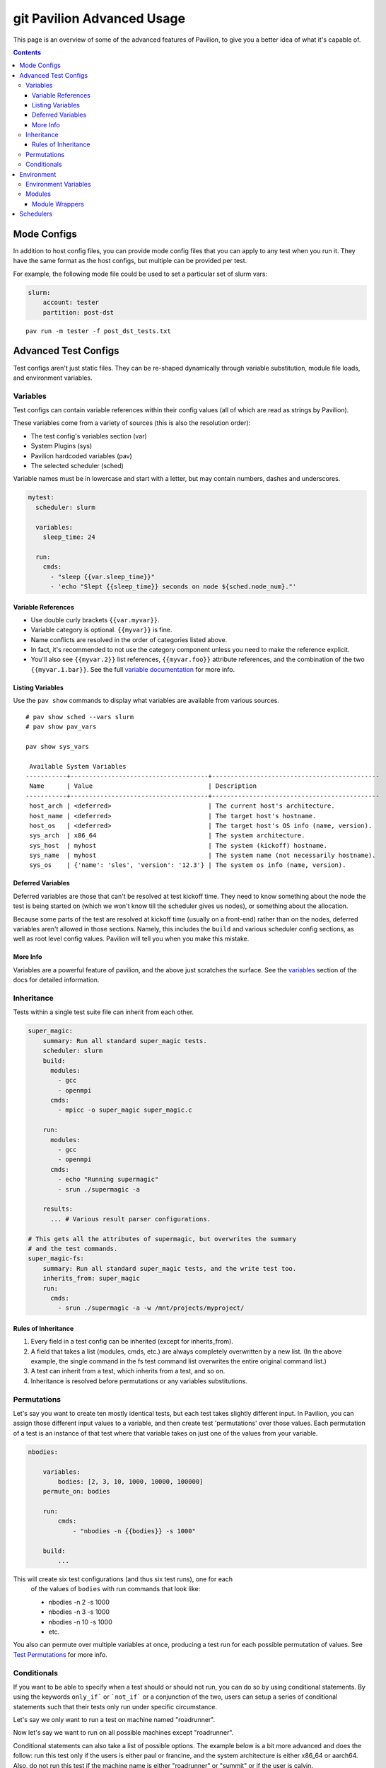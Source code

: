git Pavilion Advanced Usage
=======================

This page is an overview of some of the advanced features of Pavilion, to
give you a better idea of what it's capable of.

.. contents::

Mode Configs
------------

In addition to host config files, you can provide mode config files that
you can apply to any test when you run it. They have the same format as
the host configs, but multiple can be provided per test.

For example, the following mode file could be used to set a particular
set of slurm vars:

.. code:: yaml

    slurm:
        account: tester
        partition: post-dst

::

    pav run -m tester -f post_dst_tests.txt

Advanced Test Configs
---------------------

Test configs aren't just static files. They can be re-shaped dynamically
through variable substitution, module file loads, and environment
variables.

Variables
~~~~~~~~~

Test configs can contain variable references within their config values
(all of which are read as strings by Pavilion).

These variables come from a variety of sources (this is also the
resolution order):

- The test config's variables section (var)
- System Plugins (sys)
- Pavilion hardcoded variables (pav)
- The selected scheduler (sched)

Variable names must be in lowercase and start with a letter, but may
contain numbers, dashes and underscores.

.. code:: yaml

    mytest:
      scheduler: slurm

      variables:
        sleep_time: 24

      run:
        cmds:
          - "sleep {{var.sleep_time}}"
          - 'echo "Slept {{sleep_time}} seconds on node ${sched.node_num}."'

Variable References
^^^^^^^^^^^^^^^^^^^

-  Use double curly brackets ``{{var.myvar}}``.
-  Variable category is optional. ``{{myvar}}`` is fine.
-  Name conflicts are resolved in the order of categories listed above.
-  In fact, it's recommended to not use the category component unless
   you need to make the reference explicit.
-  You'll also see ``{{myvar.2}}`` list references, ``{{myvar.foo}}``
   attribute references, and the combination of the two
   ``{{myvar.1.bar}}``. See the full
   `variable documentation <tests/variables.html>`__ for more info.

Listing Variables
^^^^^^^^^^^^^^^^^

Use the ``pav show`` commands to display what variables are available
from various sources.

::

    # pav show sched --vars slurm
    # pav show pav_vars

    pav show sys_vars

     Available System Variables
    -----------+-------------------------------------+---------------------------------------------
     Name      | Value                               | Description
    -----------+-------------------------------------+---------------------------------------------
     host_arch | <deferred>                          | The current host's architecture.
     host_name | <deferred>                          | The target host's hostname.
     host_os   | <deferred>                          | The target host's OS info (name, version).
     sys_arch  | x86_64                              | The system architecture.
     sys_host  | myhost                              | The system (kickoff) hostname.
     sys_name  | myhost                              | The system name (not necessarily hostname).
     sys_os    | {'name': 'sles', 'version': '12.3'} | The system os info (name, version).

Deferred Variables
^^^^^^^^^^^^^^^^^^

Deferred variables are those that can't be resolved at test kickoff
time. They need to know something about the node the test is being
started on (which we won't know till the scheduler gives us nodes), or
something about the allocation.

Because some parts of the test are resolved at kickoff time (usually on
a front-end) rather than on the nodes, deferred variables aren't allowed
in those sections. Namely, this includes the ``build`` and various
scheduler config sections, as well as root level config values. Pavilion
will tell you when you make this mistake.

More Info
^^^^^^^^^

Variables are a powerful feature of pavilion, and the above just
scratches the surface. See the `variables <tests/variables.html>`__
section of the docs for detailed information.

Inheritance
~~~~~~~~~~~

Tests within a single test suite file can inherit from each other.

.. code:: yaml

    super_magic:
        summary: Run all standard super_magic tests.
        scheduler: slurm
        build:
          modules:
            - gcc
            - openmpi
          cmds:
            - mpicc -o super_magic super_magic.c

        run:
          modules:
            - gcc
            - openmpi
          cmds:
            - echo "Running supermagic"
            - srun ./supermagic -a

        results:
          ... # Various result parser configurations.

    # This gets all the attributes of supermagic, but overwrites the summary
    # and the test commands.
    super_magic-fs:
        summary: Run all standard super_magic tests, and the write test too.
        inherits_from: super_magic
        run:
          cmds:
            - srun ./supermagic -a -w /mnt/projects/myproject/

Rules of Inheritance
^^^^^^^^^^^^^^^^^^^^

1. Every field in a test config can be inherited (except for
   inherits\_from).
2. A field that takes a list (modules, cmds, etc.) are always completely
   overwritten by a new list. (In the above example, the single command
   in the fs test command list overwrites the entire original command
   list.)
3. A test can inherit from a test, which inherits from a test, and so
   on.
4. Inheritance is resolved before permutations or any variables
   substitutions.

Permutations
~~~~~~~~~~~~

Let's say you want to create ten mostly identical tests, but each test takes
slightly different input. In Pavilion, you can assign those different input
values to a variable, and then create test 'permutations' over those values.
Each permutation of a test is an instance of that test where that variable takes
on just one of the values from your variable.

.. code:: yaml

    nbodies:

        variables:
            bodies: [2, 3, 10, 1000, 10000, 100000]
        permute_on: bodies

        run:
            cmds:
                - "nbodies -n {{bodies}} -s 1000"

        build:
            ...

This will create six test configurations (and thus six test runs), one for each
 of the values of ``bodies`` with run commands that look like:

 - nbodies -n 2 -s 1000
 - nbodies -n 3 -s 1000
 - nbodies -n 10 -s 1000
 - etc.

You also can permute over multiple variables at once, producing a test run for
each possible permutation of values. See
`Test Permutations <tests/variables.html#permutations>`__
for more info.

Conditionals
~~~~~~~~~~~~

If you want to be able to specify when a test should or should not run,
you can do so by using conditional statements. By using the keywords
``only_if``` or ```not_if``` or a conjunction of the two, users can
setup a series of conditional statements such that their tests only
run under specific circumstance.

Let's say we only want to run a test on machine named "roadrunner".

.. code:: yaml
    test1:
        only_if:
            sys_name: ['roadrunner']
        run:
            cmds:
                - 'echo "Helloworld"'

Now let's say we want to run on all possible machines except "roadrunner".

.. code:: yaml
    test2:
        not_if:
            sys_name: ['roadrunner']
        run:
            cmds:
                - 'echo "Helloworld"'

Conditional statements can also take a list of possible options. The example
below is a bit more advanced and does the follow: run this test only if the
users is either paul or francine, and the system architecture is either
x86_64 or aarch64. Also, do not run this test if the machine name is either
"roadrunner" or "summit" or if the user is calvin.

.. code:: yaml
    test3:
        only_if:
            user: ['paul', 'francine']
            sys_arch: ['x86_64', 'aarch64']
        not_if:
            sys_name: ['roadrunner', 'summit']
            user: ['calvin']
        run:
            cmds:
                - 'echo "How Cool."'

The keywords ```only_if``` and ```not_if```` can also accept variables
the user has defined in their yaml test file. For a list of other variables
to use in your conditional statements see
 `Test Variables <tests/variables.html>`__
for additional information.

Environment
-----------

Pavilion provides means to alter environment variables and load
environment (or lmod) modules.

Environment Variables
~~~~~~~~~~~~~~~~~~~~~

You can set/unset environment variables in your test configs, and use
them in your scripts.

.. code:: yaml

    python_test:
        run:
          env:
            # Unset the python path environment variable.
            PYTHONPATH:
            # Use a different python home
            PYTHONHOME: /home/mario/python_root/
          cmds:
            - 'python${PY_VERS} -c "print(\"hello world\")"'

Modules
~~~~~~~

You can have pavilion load module files automatically for each test or
build. This assumes the modules (and module build combinations) are
available on your system. If the test can't load a module, the test will
report a ENV\_FAILED status and fail.

.. code:: yaml

    super_magic: 
        scheduler: slurm
        build:
          modules: 
            - gcc/7.4.0
            - openmpi
          cmds:
            - mpicc -o super_magic super_magic.c
        run:
          # This runs as a separate script from the build, so you 
          # have to specify modules for both the build and run.
          modules:
            - gcc/7.4.0
            - openmpi
          cmds:
            - srun ./super_magic -a

Pavilion assumes everything is starting from a clean system state in
regards to modules, which is essentially the environment you get by
default when logging in. That state may include modules that you don't
want loaded, so Pavilion provides a means for removing and swapping
modules as well.

.. code:: yaml

    super_magic: 
        build:
          modules: 
            # Swap the gcc module for the intel module.
            - 'gcc -> intel/18.0.3'
            # Remove the python module
            - '-python'
          ...

Module Wrappers
^^^^^^^^^^^^^^^

When tell pavilion to load/remove/swap modules, the code to do this is
added to the test or build script automatically using
`module wrapper <plugins/module_wrappers.html>`__
plugins. The default module wrapper performs the module command, and
then verifies that the module is actually loaded.

More complicated setups are possible by adding additional plugins
that replace this default behaviour for particular modules or module versions.
You could, for instance, wrap all your compiler modules to set a consistent
compiler wrapper environment variable.

.. code:: yaml

    openmp_test:
        build:
          modules:
            # Normally intel-mpi would require that we use mpiicc to build.
            # In our case though, we use module_wrappers (not shown) to set the 
            # $MPICC env variable consistently across different MPI modules.
            # We also set $OPENMP_FLAG to value, as it varies across compilers.
            - intel
            - intel-mpi
          cmds:
            - '$MPICC $OPENMP_FLAG -o openmp_test openmp_test.c

    # This test will use the same command, but it will work thanks to our 
    # module wrapper plugins.
    openmp_test2:
        inherits_from: openmp_test
        build:
          modules:
            - gcc
            - openmpi

Module wrappers are also useful for smoothing the differences clusters that
have distinct module setups. For instance, one might wrap the gcc module
such that it loads normally on some systems, but it performs a module swap
on an odd system that loads a different compiler by default. This can allow
for a single, host-agnostic set of tests.

Schedulers
----------

An HPC testing framework wouldn't be complete without allowing you to
schedule your tests. Most of the above example tests reference a
scheduler, but don't configure one. It's time to rectify that.

.. code:: yaml

    super_magic:
        scheduler: slurm
        slurm:
          # Slurm lets us set a number of nodes as a range.
          num_nodes: 2-all
          # These are standard slurm options.
          tasks_per_node: 3
          partition: test_partition
          reservation: testing
          qos: test 
        
        build:
          modules: [gcc, openmpi]
          cmds:
            - mpicc -o super_magic super_magic.c
          
        run:
          modules: [gcc, openmpi]
          cmds:
            # Regardless of scheduler used, scheduler vars are in the 'sched'
            # category. This var generates an srun command based on the slurm args
            # given above. Assuming we got 10 nodes, it will look like:
            # srun -N 10 -n 30 ./supermagic -a
            # Note that this would run in an sbatch script within an allocation 
            # that conforms to the rest of the slurm settings.
            - {sched.test_cmd} ./supermagic -a 

`Schedulers are plugins <plugins/schedulers.html>`__ in Pavilion, and are
fairly loosely defined. They must at least do the following:

* Provide a scheduler variable set for use in configs (the set may be empty).
* The available keys/values are up to the plugin writer.

  - See ``pav show sched --vars <sched_name>`` for a listing of what's
    available for a given scheduler.
* Define a configuration section for test configs.

  - See ``pav show sched --config <sched_name>`` for the definition.
* Provide a means to kickoff tests.

  - The scheduler writes a script that does little more than call Pavilion
    again to actually run a test.
  - The Slurm plugin runs this script using ``sbatch``.
  - The Raw plugin simply runs it as a subprocess.
* Provide a means to monitor scheduled tests.
* Provide a means to cancel scheduled tests.

